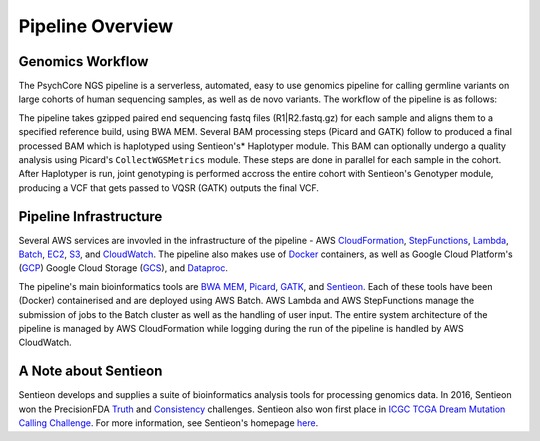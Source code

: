 .. _sec-overview:

=================
Pipeline Overview
=================

Genomics Workflow
-----------------
The PsychCore NGS pipeline is a serverless, automated, easy to use genomics 
pipeline for calling germline variants on large cohorts of human sequencing samples, as well as de novo variants. The workflow of the pipeline is as follows:

.. image:: PipelineworkflowS3.jpg

The pipeline takes gzipped paired end sequencing fastq files (R1|R2.fastq.gz) 
for each sample and aligns them to a specified reference build, using BWA MEM.  
Several BAM processing steps (Picard and GATK) follow to produced a final 
processed BAM which is haplotyped using Sentieon's* Haplotyper module.  This
BAM can optionally undergo a quality analysis using Picard's ``CollectWGSMetrics``
module.  These steps are done in parallel for each sample in the cohort.  
After Haplotyper is run, joint genotyping is performed accross the entire 
cohort with Sentieon's Genotyper module, producing a VCF that gets passed to VQSR (GATK)
outputs the final VCF.

.. _infrastructure:

Pipeline Infrastructure
-----------------------

Several AWS services are invovled in the infrastructure of the pipeline -
AWS CloudFormation_, StepFunctions_, Lambda_, Batch_, EC2_, S3_, and CloudWatch_.
The pipeline also makes use of Docker_ containers, as well as Google Cloud
Platform's (GCP_) Google Cloud Storage (GCS_), and Dataproc_.

.. image:: PipelineInfrastructure.jpg

The pipeline's main bioinformatics tools are `BWA MEM`_, Picard_, 
GATK_, and Sentieon_.  Each of these tools have been (Docker) 
containerised and are deployed using AWS Batch. AWS Lambda 
and AWS StepFunctions manage the submission of jobs to the Batch
cluster as well as the handling of user input.  The entire system
architecture of the pipeline is managed by AWS CloudFormation while
logging during the run of the pipeline is handled by AWS CloudWatch.


A Note about Sentieon
-------------------------
Sentieon develops and supplies a suite of bioinformatics analysis tools for 
processing genomics data.  In 2016, Sentieon won the PrecisionFDA Truth_ and 
Consistency_ challenges. Sentieon also won first place in 
`ICGC TCGA Dream Mutation Calling Challenge`_. 
For more information, see Sentieon's homepage here_.

.. _Truth: https://precision.fda.gov/challenges/truth/results
.. _Consistency: https://precision.fda.gov/challenges/consistency/results
.. _ICGC TCGA Dream Mutation Calling Challenge: https://www.synapse.org/#!Synapse:syn312572/wiki/247695
.. _here: https://www.sentieon.com
.. _CloudFormation: https://aws.amazon.com/cloudformation/
.. _StepFunctions: https://aws.amazon.com/step-functions/
.. _Lambda: https://aws.amazon.com/lambda/
.. _Batch: https://aws.amazon.com/batch/
.. _EC2: https://aws.amazon.com/ec2/
.. _S3: https://aws.amazon.com/s3/
.. _CloudWatch: https://aws.amazon.com/cloudwatch/
.. _Docker: https://www.docker.com
.. _GCP: https://cloud.google.com
.. _GCS: https://cloud.google.com/storage/
.. _Dataproc: https://cloud.google.com/dataproc/
.. _BWA MEM: http://bio-bwa.sourceforge.net/bwa.shtml
.. _Picard: https://broadinstitute.github.io/picard/
.. _GATK: https://software.broadinstitute.org/gatk/documentation/tooldocs/3.8-0/
.. _Sentieon: https://www.sentieon.com
